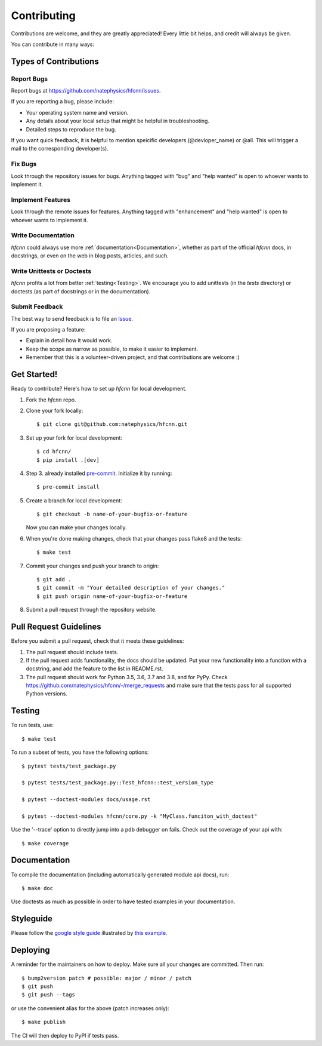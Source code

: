 .. highlight:: shell

============
Contributing
============

Contributions are welcome, and they are greatly appreciated! Every little bit
helps, and credit will always be given.

You can contribute in many ways:

Types of Contributions
----------------------

Report Bugs
~~~~~~~~~~~

Report bugs at https://github.com/natephysics/hfcnn/issues.

If you are reporting a bug, please include:

* Your operating system name and version.
* Any details about your local setup that might be helpful in troubleshooting.
* Detailed steps to reproduce the bug.

If you want quick feedback, it is helpful to mention speicific developers
(@devloper_name) or @all. This will trigger a mail to the corresponding developer(s).

Fix Bugs
~~~~~~~~

Look through the repository issues for bugs. Anything tagged with "bug" and "help
wanted" is open to whoever wants to implement it.

Implement Features
~~~~~~~~~~~~~~~~~~

Look through the remote issues for features. Anything tagged with "enhancement"
and "help wanted" is open to whoever wants to implement it.

Write Documentation
~~~~~~~~~~~~~~~~~~~

`hfcnn` could always use more :ref:`documentation<Documentation>`, whether as part of the
official `hfcnn` docs, in docstrings, or even on the web in blog posts,
articles, and such.

Write Unittests or Doctests
~~~~~~~~~~~~~~~~~~~~~~~~~~~

`hfcnn` profits a lot from better :ref:`testing<Testing>`. We encourage you to add unittests 
(in the `tests` directory) or doctests (as part of docstrings or in the documentation).

Submit Feedback
~~~~~~~~~~~~~~~

The best way to send feedback is to file an `Issue <https://github.com/natephysics/hfcnn/issues>`_.

If you are proposing a feature:

* Explain in detail how it would work.
* Keep the scope as narrow as possible, to make it easier to implement.
* Remember that this is a volunteer-driven project, and that contributions
  are welcome :)

Get Started!
------------

Ready to contribute? Here's how to set up `hfcnn` for local development.

1. Fork the `hfcnn` repo.
2. Clone your fork locally::

    $ git clone git@github.com:natephysics/hfcnn.git

3. Set up your fork for local development::

    $ cd hfcnn/
    $ pip install .[dev]

4. Step 3. already installed `pre-commit <https://pre-commit.com/>`_. Initialize it by running::

    $ pre-commit install

5. Create a branch for local development::

    $ git checkout -b name-of-your-bugfix-or-feature

   Now you can make your changes locally.

6. When you're done making changes, check that your changes pass flake8 and the
   tests::

    $ make test

7. Commit your changes and push your branch to origin::

    $ git add .
    $ git commit -m "Your detailed description of your changes."
    $ git push origin name-of-your-bugfix-or-feature

8. Submit a pull request through the repository website.

Pull Request Guidelines
-----------------------

Before you submit a pull request, check that it meets these guidelines:

1. The pull request should include tests.
2. If the pull request adds functionality, the docs should be updated. Put
   your new functionality into a function with a docstring, and add the
   feature to the list in README.rst.
3. The pull request should work for Python 3.5, 3.6, 3.7 and 3.8, and for PyPy. Check
   https://github.com/natephysics/hfcnn/-/merge_requests
   and make sure that the tests pass for all supported Python versions.

Testing
-------

To run tests, use::

    $ make test

To run a subset of tests, you have the following options::

    $ pytest tests/test_package.py

    $ pytest tests/test_package.py::Test_hfcnn::test_version_type

    $ pytest --doctest-modules docs/usage.rst

    $ pytest --doctest-modules hfcnn/core.py -k "MyClass.funciton_with_doctest"

Use the '--trace' option to directly jump into a pdb debugger on fails. Check out the coverage of your api with::

    $ make coverage

Documentation
-------------
To compile the documentation (including automatically generated module api docs), run::

    $ make doc

Use doctests as much as possible in order to have tested examples in your documentation.

Styleguide
-----------
Please follow the `google style guide <https://google.github.io/styleguide/pyguide.html>`_ illustrated
by `this example <https://sphinxcontrib-napoleon.readthedocs.io/en/latest/example_google.html>`_.

Deploying
---------

A reminder for the maintainers on how to deploy.
Make sure all your changes are committed.
Then run::

    $ bump2version patch # possible: major / minor / patch
    $ git push
    $ git push --tags

or use the convenient alias for the above (patch increases only)::

    $ make publish

The CI will then deploy to PyPI if tests pass.
